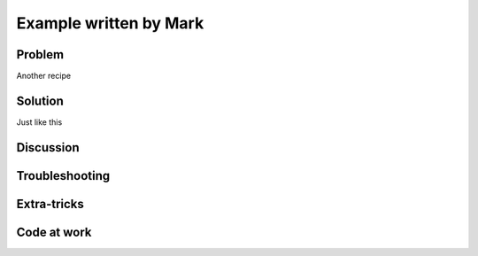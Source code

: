 .. Put tags here separated by commas
.. _mark:

=======================
Example written by Mark
=======================

.. sectionauthor:: Mark McCann <mark.mccann@asu.edu>

Problem
-------
Another recipe


Solution
--------
Just like this


Discussion
----------


Troubleshooting
---------------

Extra-tricks
------------

Code at work
------------

.. References

.. tag for status ('dev' for under development, 'done' for finished)
